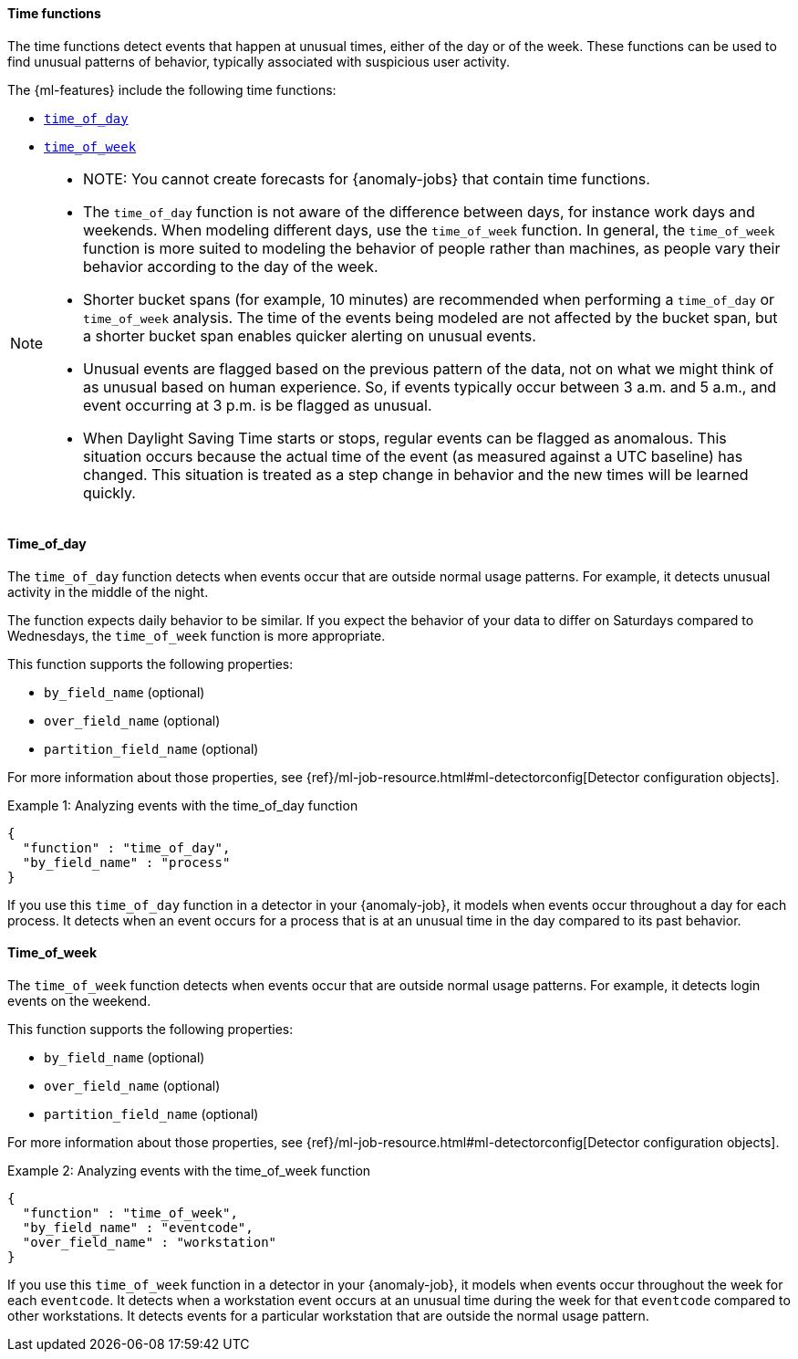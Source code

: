 [role="xpack"]
[[ml-time-functions]]
==== Time functions

The time functions detect events that happen at unusual times, either of the day
or of the week. These functions can be used to find unusual patterns of behavior,
typically associated with suspicious user activity.

The {ml-features} include the following time functions:

* <<ml-time-of-day,`time_of_day`>>
* <<ml-time-of-week,`time_of_week`>>


[NOTE]
====
* NOTE: You cannot create forecasts for {anomaly-jobs} that contain time
functions. 
* The `time_of_day` function is not aware of the difference between days, for
instance work days and weekends. When modeling different days, use the
`time_of_week` function. In general, the `time_of_week` function is more suited
to modeling the behavior of people rather than machines, as people vary their
behavior according to the day of the week.
* Shorter bucket spans (for example, 10 minutes) are recommended when performing
a `time_of_day` or `time_of_week` analysis. The time of the events being modeled
are not affected by the bucket span, but a shorter bucket span enables quicker
alerting on unusual events.
* Unusual events are flagged based on the previous pattern of the data, not on
what we might think of as unusual based on human experience. So, if events
typically occur between 3 a.m. and 5 a.m., and event occurring at 3 p.m. is be
flagged as unusual.
* When Daylight Saving Time starts or stops, regular events can be flagged as
anomalous. This situation occurs because the actual time of the event (as
measured against a UTC baseline) has changed. This situation is treated as a
step change in behavior and the new times will be learned quickly.
====

[float]
[[ml-time-of-day]]
==== Time_of_day

The `time_of_day` function detects when events occur that are outside normal
usage patterns. For example, it detects unusual activity in the middle of the
night.

The function expects daily behavior to be similar. If you expect the behavior of
your data to differ on Saturdays compared to Wednesdays, the `time_of_week`
function is more appropriate.

This function supports the following properties:

* `by_field_name` (optional)
* `over_field_name` (optional)
* `partition_field_name` (optional)

For more information about those properties, see
{ref}/ml-job-resource.html#ml-detectorconfig[Detector configuration objects].

.Example 1: Analyzing events with the time_of_day function
[source,js]
--------------------------------------------------
{
  "function" : "time_of_day",
  "by_field_name" : "process"
}
--------------------------------------------------
// NOTCONSOLE

If you use this `time_of_day` function in a detector in your {anomaly-job}, it
models when events occur throughout a day for each process. It detects when an
event occurs for a process that is at an unusual time in the day compared to
its past behavior.

[float]
[[ml-time-of-week]]
==== Time_of_week

The `time_of_week` function detects when events occur that are outside normal
usage patterns. For example, it detects login events on the weekend.

This function supports the following properties:

* `by_field_name` (optional)
* `over_field_name` (optional)
* `partition_field_name` (optional)

For more information about those properties, see
{ref}/ml-job-resource.html#ml-detectorconfig[Detector configuration objects].

.Example 2: Analyzing events with the time_of_week function
[source,js]
--------------------------------------------------
{
  "function" : "time_of_week",
  "by_field_name" : "eventcode",
  "over_field_name" : "workstation"
}
--------------------------------------------------
// NOTCONSOLE

If you use this `time_of_week` function in a detector in your {anomaly-job}, it
models when events occur throughout the week for each `eventcode`. It detects
when a workstation event occurs at an unusual time during the week for that
`eventcode` compared to other workstations. It detects events for a
particular workstation that are outside the normal usage pattern.
